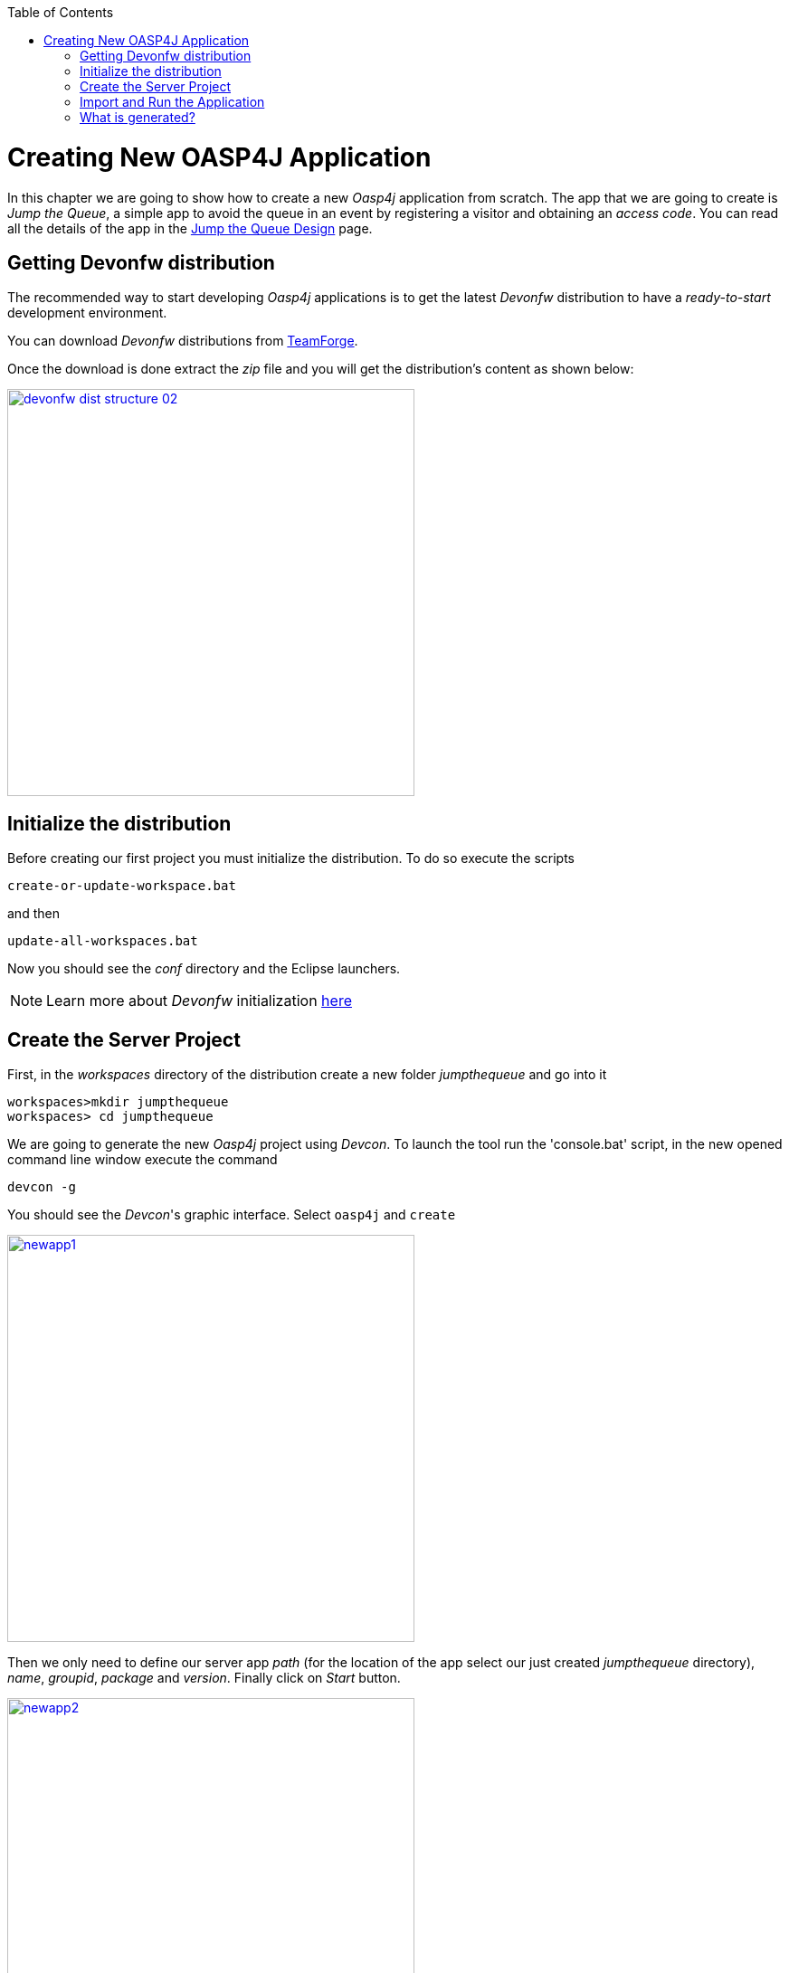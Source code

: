 :toc: macro
toc::[]

= Creating New OASP4J Application

In this chapter we are going to show how to create a new _Oasp4j_ application from scratch. The app that we are going to create is _Jump the Queue_, a simple app to avoid the queue in an event by registering a visitor and obtaining an _access code_. You can read all the details of the app in the link:Client-GUI-Angular-design-jump-the-queue[Jump the Queue Design] page.

== Getting Devonfw distribution

The recommended way to start developing _Oasp4j_ applications is to get the latest _Devonfw_ distribution to have a _ready-to-start_ development environment.

You can download _Devonfw_ distributions from https://coconet.capgemini.com/sf/frs/do/listReleases/projects.apps2_devon/frs.devon_distribution[TeamForge].

Once the download is done extract the _zip_ file and you will get the distribution's content as shown below:

image::images/devonfw-dist-structure/devonfw-dist-structure-02.png[width="450", link="images/devonfw-dist-structure/devonfw-dist-structure-02.png"]

== Initialize the distribution

Before creating our first project you must initialize the distribution. To do so execute the scripts
----
create-or-update-workspace.bat
----

and then

----
update-all-workspaces.bat
----

Now you should see the _conf_ directory and the Eclipse launchers.

[NOTE]
====
Learn more about _Devonfw_ initialization https://github.com/devonfw/devon/wiki/getting-started-download-and-install#prepare-the-workspace[here]
====

== Create the Server Project

First, in the _workspaces_ directory of the distribution create a new folder _jumpthequeue_ and go into it

----
workspaces>mkdir jumpthequeue
workspaces> cd jumpthequeue
----

We are going to generate the new _Oasp4j_ project using _Devcon_. To launch the tool run the 'console.bat' script, in the new opened command line window execute the command

----
devcon -g
----

You should see the _Devcon_'s graphic interface. Select `oasp4j` and `create`

image::images/oasp4j/3.BuildYourOwn/newapp1.png[width="450", link="images/oasp4j/3.BuildYourOwn/newapp1.png"]

Then we only need to define our server app _path_ (for the location of the app select our just created _jumpthequeue_ directory), _name_, _groupid_, _package_ and _version_. Finally click on _Start_ button.

image::images/oasp4j/3.BuildYourOwn/newapp2.png[width="450", link="images/oasp4j/3.BuildYourOwn/newapp2.png"]

Once you see the `BUILD SUCCESS` info message your new app is ready.

[NOTE]
====
You can also create new projects:

- manually from command line https://github.com/devonfw/devon/wiki/getting-started-creating-new-devonfw-application#using-command-line[see how]

- from Eclipse https://github.com/devonfw/devon/wiki/getting-started-creating-new-devonfw-application#from-eclipse[see how]

====

== Import and Run the Application

As last step we can import the project we just created into the Eclipse IDE provided with _Devonfw_. Although our new _Oasp4j_ based app is still empty we are going to show how to run it with _Spring Boot_ simply to check that everything is ok.

We could use the _eclipse-main.bat_ or the _eclipse-examples.bat_ launchers (that you should see on your distribution's root directory) but we are going to create a new _Eclipse_ launcher related to our new project.

To do it launch again the script

----
update-all-workspaces.bat
----

After the process is done you should see a new _eclipse-jumpthequeue.bat_ launcher. Execute it and a new _Eclipse_ instance should be opened.

Now import our new project with `File > Import`.

Select _Maven/Existing Maven Projects_ 

image::images/oasp4j/3.BuildYourOwn/newapp3.png[, link="images/oasp4j/3.BuildYourOwn/newapp3.png"]

Browse for the _jumpthequeue_ project

image::images/oasp4j/3.BuildYourOwn/newapp4.png[, link="images/oasp4j/3.BuildYourOwn/newapp4.png"]

Click `Finish` and wait while the dependencies of the project are resolved to complete the import process.

Now let's change the _server context path_ of our application. Open `/jumpthequeue-core/src/main/resources/config/application.properties` and set the `server.context-path` property to _/jumpthequeue_

----
server.context-path=/jumpthequeue
----

[NOTE]
====
You can also change the port where the application will be available with the property `server.port`
====

Finally, using _Spring Boot_ features (that provides us with an embedded Tomcat), we can run the app in an easy way. Look for the `SpringBootApp.java` class and click right button and select `Run As > Java Application`.

image::images/oasp4j/3.BuildYourOwn/run.png[, link="images/oasp4j/3.BuildYourOwn/run.png"]

If everything is ok you will see a messages in the _Console_ window like

----
INFO [main] s.b.c.e.t.TomcatEmbeddedServletContainer : Tomcat started on port(s): 8081 (http)
INFO [main] com.cap.jumpthequeue.SpringBootApp       : Started SpringBootApp in 16.978 seconds (JVM running for 17.895)
----

The app will be available at 'http://localhost:8081/jumpthequeue'

image::images/oasp4j/3.BuildYourOwn/login.png[, link="images/oasp4j/3.BuildYourOwn/login.png"]

[NOTE]
====
You are redirected to the login screen because, by default, the new _Oasp4j_ applications provide a basic security set up.
====

== What is generated?

Creating _Oasp4j_ based apps, we get the following main features _out-of-the-box_:

* _Maven_ project with _core_ project and _server_ project:

** _core_ project for the app implementation

** _server_ project ready to package the app for the deployment

image::images/oasp4j/3.BuildYourOwn/emptyapp_project.png[ width="250", link="images/oasp4j/3.BuildYourOwn/emptyapp_project.png"]


* Data base ready environment with an _h2_ instance
* Spring profiles ready for different data bases

image::images/oasp4j/3.BuildYourOwn/emptyapp_dbprofile.png[ width="650", link="images/oasp4j/3.BuildYourOwn/emptyapp_dbprofile.png"]


* Data model schema
* Mock data schema
* Data base version control with Flyway

image::images/oasp4j/3.BuildYourOwn/emptyapp_dbmodel.png[ width="650", link="images/oasp4j/3.BuildYourOwn/emptyapp_dbmodel.png"]


* Bean mapper ready

image::images/oasp4j/3.BuildYourOwn/emptyapp_beanmapper.png[ width="650", link="images/oasp4j/3.BuildYourOwn/emptyapp_beanmapper.png"]


* Cxf services pre-configuration

image::images/oasp4j/3.BuildYourOwn/emptyapp_cxfconfig.png[ width="650", link="images/oasp4j/3.BuildYourOwn/emptyapp_cxfconfig.png"]


* Basic security enabled (based on _Spring Security_)

image::images/oasp4j/3.BuildYourOwn/emptyapp_security.png[ width="650", link="images/oasp4j/3.BuildYourOwn/emptyapp_security.png"]


* Unit test support and model

image::images/oasp4j/3.BuildYourOwn/emptyapp_test.png[ width="650", link="images/oasp4j/3.BuildYourOwn/emptyapp_test.png"]
